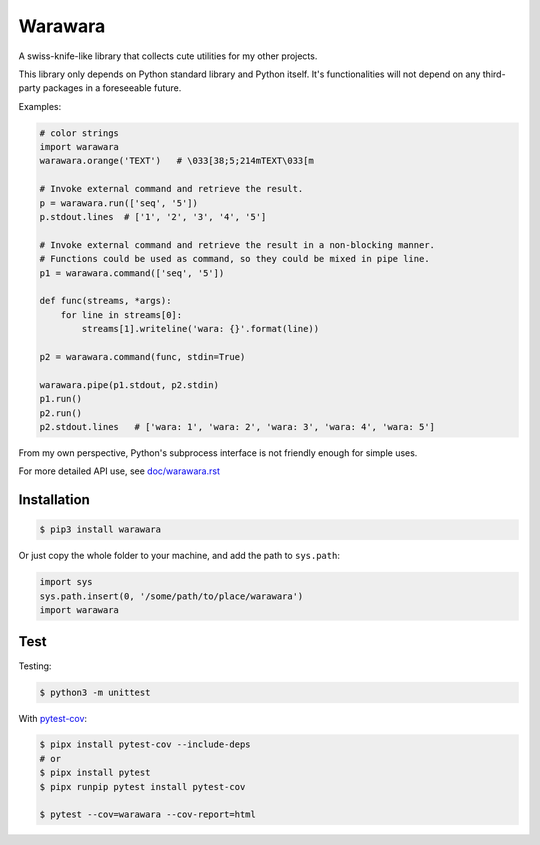 ===============================================================================
Warawara
===============================================================================
A swiss-knife-like library that collects cute utilities for my other projects.

This library only depends on Python standard library and Python itself.
It's functionalities will not depend on any third-party packages in a foreseeable future.

Examples:

.. code:: python

  # color strings
  import warawara
  warawara.orange('TEXT')   # \033[38;5;214mTEXT\033[m

  # Invoke external command and retrieve the result.
  p = warawara.run(['seq', '5'])
  p.stdout.lines  # ['1', '2', '3', '4', '5']

  # Invoke external command and retrieve the result in a non-blocking manner.
  # Functions could be used as command, so they could be mixed in pipe line.
  p1 = warawara.command(['seq', '5'])

  def func(streams, *args):
      for line in streams[0]:
          streams[1].writeline('wara: {}'.format(line))

  p2 = warawara.command(func, stdin=True)

  warawara.pipe(p1.stdout, p2.stdin)
  p1.run()
  p2.run()
  p2.stdout.lines   # ['wara: 1', 'wara: 2', 'wara: 3', 'wara: 4', 'wara: 5']


From my own perspective, Python's subprocess interface is not friendly enough
for simple uses.


For more detailed API use, see `doc/warawara.rst <doc/warawara.rst>`_


Installation
-----------------------------------------------------------------------------

.. code:: shell

  $ pip3 install warawara


Or just copy the whole folder to your machine, and add the path to ``sys.path``:

.. code:: python3

  import sys
  sys.path.insert(0, '/some/path/to/place/warawara')
  import warawara


Test
-----------------------------------------------------------------------------

Testing:

.. code:: shell

  $ python3 -m unittest

With `pytest-cov <https://pytest-cov.readthedocs.io/en/latest/>`_:

.. code:: shell

  $ pipx install pytest-cov --include-deps
  # or
  $ pipx install pytest
  $ pipx runpip pytest install pytest-cov

  $ pytest --cov=warawara --cov-report=html
